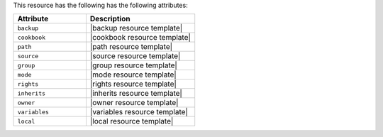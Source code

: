 .. The contents of this file are included in multiple topics.
.. This file should not be changed in a way that hinders its ability to appear in multiple documentation sets.

This resource has the following has the following attributes:

.. list-table::
   :widths: 200 300
   :header-rows: 1

   * - Attribute
     - Description
   * - ``backup``
     - |backup resource template|
   * - ``cookbook``
     - |cookbook resource template|
   * - ``path``
     - |path resource template|
   * - ``source``
     - |source resource template|
   * - ``group``
     - |group resource template|
   * - ``mode``
     - |mode resource template|
   * - ``rights``
     - |rights resource template|
   * - ``inherits``
     - |inherits resource template|
   * - ``owner``
     - |owner resource template|
   * - ``variables``
     - |variables resource template|
   * - ``local``
     - |local resource template|
